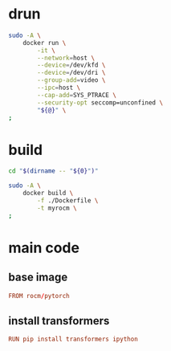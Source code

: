 * COMMENT WORK SPACE

** elisp stuff
#+begin_src emacs-lisp :results silent
  (save-buffer)
  (org-babel-tangle)
  (async-shell-command "
      git add 'build.sh'
      git add 'Dockerfile'
      git add 'drun.sh'
      git add 'README.org'
      git add 'run.py'
  " "log" "err")
#+end_src

alias drun='sudo -A docker run -it --network=host --device=/dev/kfd --device=/dev/dri --group-add=video --ipc=host --cap-add=SYS_PTRACE --security-opt seccomp=unconfined'

* drun
#+begin_src sh :shebang #!/bin/sh :results output :tangle ./drun.sh
  sudo -A \
      docker run \
          -it \
          --network=host \
          --device=/dev/kfd \
          --device=/dev/dri \
          --group-add=video \
          --ipc=host \
          --cap-add=SYS_PTRACE \
          --security-opt seccomp=unconfined \
          "${@}" \
  ;
#+end_src

* build
#+begin_src sh :shebang #!/bin/sh :results output :tangle ./build.sh
  cd "$(dirname -- "${0}")"

  sudo -A \
      docker build \
          -f ./Dockerfile \
          -t myrocm \
  ;
#+end_src

* main code

** base image
#+begin_src conf :tangle ./Dockerfile
  FROM rocm/pytorch
#+end_src

** install transformers
#+begin_src conf :tangle ./Dockerfile
  RUN pip install transformers ipython
#+end_src

** Main inference code
#+begin_src python :shebang #!/usr/bin/python3 :results output :tangle ./run.py
  from transformers import pipeline
  from PIL import Image
  import requests

  # load pipe
  pipe = pipeline(task="depth-estimation", model="depth-anything/Depth-Anything-V2-Small-hf")

  # load image
  url = 'http://images.cocodataset.org/val2017/000000039769.jpg'
  image = Image.open(requests.get(url, stream=True).raw)

  # inference
  depth = pipe(image)["depth"]
#+end_src

** COMMENT clone hybrid depth
#+begin_src conf :tangle ./Dockerfile
  RUN \
      echo 'cloning hybrid depth' \
      && cd /root \
      && git clone 'https://github.com/cake-lab/HybridDepth.git' \
      && echo 'done' ;
#+end_src

** COMMENT main code for inference
#+begin_src python :shebang #!/usr/bin/python3 :results output :tangle ./run.py
  model_name = 'HybridDepth_NYU_PretrainedDFV5' #change this
  model = torch.hub.load('cake-lab/HybridDepth', model_name , pretrained=True)
  model.eval()
#+end_src

* COMMENT SAMPLE

** Dockerfile
#+begin_src conf :tangle ./Dockerfile
#+end_src

** python
#+begin_src python :shebang #!/usr/bin/python3 :results output :tangle ./run.py
#+end_src

** drun
#+begin_src sh :shebang #!/bin/sh :results output :tangle ./drun.sh
#+end_src

** build
#+begin_src sh :shebang #!/bin/sh :results output :tangle ./build.sh
#+end_src
